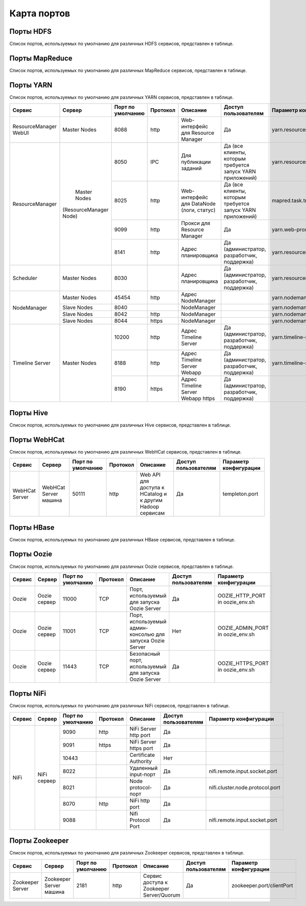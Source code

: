 ============
Карта портов
============

Порты HDFS
__________
Список портов, используемых по умолчанию для различных HDFS сервисов, представлен в таблице.

+---------------------------+----------------------+--------------------+----------+---------------------------------------------------+--------------------------------------------------+-------------------------------+
|   Сервис                  |   Сервер             | Порт по умолчанию  | Протокол |                      Описание                      | Доступ пользователям                             | Параметр конфигурации         |
+===========================+======================+====================+==========+====================================================+==================================================+===============================+
|                           | Master Nodes         | 50070              | http     | Web-интерфейс для работы с файловой системой HDFS  |                                                  | dfs.http.address              |
|   NameNode WebUI          |                      +--------------------+----------+----------------------------------------------------+ Да (администратор, разработчик, поддержка)       +-------------------------------+
|                           |                      | 50470              | https    | Безопасный http сервис                             |                                                  | dfs.https.address             |
+---------------------------+----------------------+--------------------+----------+---------------------------------------------------+--------------------------------------------------+-------------------------------+
| NameNode metadata service | Master Nodes         | 8020/9000          | IPC      | Взаимодействие с метаданными файловой системы      | Да (все клиенты для прямого взаимодействия с HDFS)| fs.default.name              |
+---------------------------+----------------------+--------------------+----------+---------------------------------------------------+--------------------------------------------------+-------------------------------+
|                           |                      | 50075              | http     | Web-интерфейс для доступа к логам, статусам и пр.  |                                                  | dfs.datanode.http.address     |
|                           |                      +--------------------+----------+----------------------------------------------------+ Да (администратор, разработчик, поддержка)       +-------------------------------+
|       DataNode            | All Slave Nodes      | 50475              | https    | Безопасный http сервис                             |                                                  | dfs.datanode.https.address    |
|                           |                      +--------------------+----------+---------------------------------------------------+--------------------------------------------------+-------------------------------+
|                           |                      | 50010              |          | Передача данных                                    |                                                  | dfs.datanode.address          |
|                           |                      +--------------------+----------+---------------------------------------------------+--------------------------------------------------+-------------------------------+
|                           |                      | 50020              | IPC      | Операции с метаданными                             | Нет                                              | dfs.datanode.ipc.address      |
+---------------------------+----------------------+--------------------+----------+---------------------------------------------------+--------------------------------------------------+-------------------------------+
| Secondary NameNode        | Secondary NameNodes  | 50090              | http     | Чекпоинт для метаданных NameNode                   | Нет                                              | dfs.secondary.http.address    |
+---------------------------+----------------------+--------------------+----------+---------------------------------------------------+--------------------------------------------------+-------------------------------+
| HDFS HFTP                 | Master NameNodes     | 50470              | https    | Порт для доступа к HFTP файловой системы           |                                                  | dfs.https.port                |
+---------------------------+----------------------+--------------------+----------+---------------------------------------------------+--------------------------------------------------+-------------------------------+
| JournalNode Web UI        | Master NameNodes     | 8480               | http     | Порт для доступа к HFTP файловой системы           |  Да (администратор, разработчик, поддержка)      | dfs.journalnode.http-address  |
|                           |                      +--------------------+----------+---------------------------------------------------+--------------------------------------------------+-------------------------------+
|                           |                      | 8481               | https    | Безопасный http сервис                             |  Да (администратор, разработчик, поддержка)      | dfs.journalnode.https-address |
+---------------------------+----------------------+--------------------+----------+---------------------------------------------------+--------------------------------------------------+-------------------------------+

Порты MapReduce
_______________
Список портов, используемых по умолчанию для различных MapReduce сервисов, представлен в таблице.

+--------------------------------+----------------------+--------------------+----------+---------------------------------------------------+-----------------------------------------------------------------+---------------------------------------+
|   Сервис                       |   Сервер             | Порт по умолчанию  | Протокол |                      Описание                     | Доступ пользователям                                            | Параметр конфигурации                 |
+================================+======================+====================+==========+===================================================+=================================================================+=======================================+
| JobTracker  WebUI              | Master Nodes         | 50030              | http     | Web-интерфейс для работы JobTracker               | Да                                                              | mapred.job.tracker.http.address       |
+--------------------------------+----------------------+--------------------+----------+---------------------------------------------------+-----------------------------------------------------------------+---------------------------------------+
| JobTracker                     | Master Nodes         | 8021               | IPC      | Для публикации заданий                             | Да (все клиенты, которым требуется запуск MR, Hive, Pig и т.д.) |  mapred.job.tracker                   |
+--------------------------------+----------------------+--------------------+----------+---------------------------------------------------+-----------------------------------------------------------------+---------------------------------------+
| TaskTracker Web UI and Shuffle | All Slave Nodes      | 50060              | http     | Web-интерфейс для DataNode (логи, статус)         | Да (администратор, разработчик, поддержка)                      | mapred.task.tracker.http.address      |
+--------------------------------+----------------------+--------------------+----------+---------------------------------------------------+-----------------------------------------------------------------+---------------------------------------+
| History Server WebUI           |                      | 51111              | http     | Web-интерфейс для истории заданий                 | Да                                                              | mapreduce.history.server.http.address |
+--------------------------------+----------------------+--------------------+----------+---------------------------------------------------+-----------------------------------------------------------------+---------------------------------------+
| MapReduce Shuffle Port         |                      | 13562              |          | Порт, на котором работает ShuffleHandler           | Нет                                                             | mapreduce.shuffle.port                |
+--------------------------------+----------------------+--------------------+----------+---------------------------------------------------+-----------------------------------------------------------------+---------------------------------------+

Порты YARN
__________
Список портов, используемых по умолчанию для различных YARN сервисов, представлен в таблице.

+--------------------------------+----------------------+--------------------+----------+---------------------------------------------------+-----------------------------------------------------------------+---------------------------------------+
|   Сервис                       |   Сервер             | Порт по умолчанию  | Протокол |                      Описание                     | Доступ пользователям                                            | Параметр конфигурации                 |
+================================+======================+====================+==========+===================================================+=================================================================+=======================================+
| ResourceManager WebUI          | Master Nodes         | 8088               | http     | Web-интерфейс для Resource Manager                | Да                                                              | yarn.resourcemanager.webapp.address   |
+--------------------------------+----------------------+--------------------+----------+---------------------------------------------------+-----------------------------------------------------------------+---------------------------------------+
| ResourceManager                | Master Nodes         | 8050               | IPC      | Для публикации заданий                            | Да (все клиенты, которым требуется запуск YARN приложений)      | yarn.resourcemanager.address          |
|                                |(ResourceManager Node)+--------------------+----------+---------------------------------------------------+-----------------------------------------------------------------+---------------------------------------+
|                                |                      | 8025               | http     | Web-интерфейс для DataNode (логи, статус)         | Да (все клиенты, которым требуется запуск YARN приложений)      | mapred.task.tracker.http.address      |
|                                |                      +--------------------+----------+---------------------------------------------------+-----------------------------------------------------------------+---------------------------------------+
|                                |                      | 9099               | http     | Прокси для Resource Manager                       | Да                                                              | yarn.web-proxy.address                |
|                                |                      +--------------------+----------+---------------------------------------------------+-----------------------------------------------------------------+---------------------------------------+
|                                |                      | 8141               | http     | Адрес планировщика                                | Да (администратор, разработчик, поддержка)                      | yarn.resourcemanager.admin.address    |
+--------------------------------+----------------------+--------------------+----------+---------------------------------------------------+-----------------------------------------------------------------+---------------------------------------+
| Scheduler                      | Master Nodes         | 8030               |          | Адрес планировщика                                | Да (администратор, разработчик, поддержка)                      | yarn.resourcemanager.scheduler.address|
+--------------------------------+----------------------+--------------------+----------+---------------------------------------------------+-----------------------------------------------------------------+---------------------------------------+
| NodeManager                    | Master Nodes         | 45454              | http     | Адрес NodeManager                                 |                                                                 | yarn.nodemanager.address              |
|                                +----------------------+--------------------+----------+---------------------------------------------------+-----------------------------------------------------------------+---------------------------------------+
|                                | Slave Nodes          | 8040               |          | NodeManager                                       |                                                                 | yarn.nodemanager.localizer.address    |
|                                +----------------------+--------------------+----------+---------------------------------------------------+-----------------------------------------------------------------+---------------------------------------+
|                                | Slave Nodes          | 8042               | http     | NodeManager                                       |                                                                 | yarn.nodemanager.webapp.address       |
|                                +----------------------+--------------------+----------+---------------------------------------------------+-----------------------------------------------------------------+---------------------------------------+
|                                | Slave Nodes          | 8044               | https    | NodeManager                                       |                                                                 |yarn.nodemanager.webapp.https.address  |
+--------------------------------+----------------------+--------------------+----------+---------------------------------------------------+-----------------------------------------------------------------+---------------------------------------+
| Timeline Server                | Master Nodes         | 10200              | http     | Адрес Timeline Server                             | Да (администратор, разработчик, поддержка)                      | yarn.timeline-service.address         |
|                                |                      +--------------------+----------+---------------------------------------------------+-----------------------------------------------------------------+---------------------------------------+
|                                |                      | 8188               | http     | Адрес Timeline Server Webapp                      | Да (администратор, разработчик, поддержка)                      | yarn.timeline-service.webapp.address  |
|                                |                      +--------------------+----------+---------------------------------------------------+-----------------------------------------------------------------+---------------------------------------+
|                                |                      | 8190               | https    | Адрес Timeline Server Webapp https                | Да (администратор, разработчик, поддержка)                      |                                       |
+--------------------------------+----------------------+--------------------+----------+---------------------------------------------------+-----------------------------------------------------------------+---------------------------------------+

Порты Hive
__________
Список портов, используемых по умолчанию для различных Hive сервисов, представлен в таблице.

+--------------------------------+----------------------+--------------------+----------+---------------------------------------------------+----------------------------------------------------------------------------------------+------------------------------------------------------+
|   Сервис                       |   Сервер             | Порт по умолчанию  | Протокол |                      Описание                     | Доступ пользователям                                                                   | Параметр конфигурации                                 |
+================================+======================+====================+==========+===================================================+========================================================================================+======================================================+
| Hive Server2                   | Hive Server машина   | 10000              | thrift   | Сервис для подключения к Hive (Thrift/JDBC)       | Да (все клиенты, которым требуется подключение к Hive)                                 | hive.server2.thrift.port                             |
|                                |                      +--------------------+----------+---------------------------------------------------+----------------------------------------------------------------------------------------+------------------------------------------------------+
|                                |                      | 10001              | http     | Сервис для подключения к Hive (http)               | Да (все клиенты, которым требуется подключение к Hive)                                 | hive.server2.transport.mode                           |
+--------------------------------+----------------------+--------------------+----------+---------------------------------------------------+----------------------------------------------------------------------------------------+------------------------------------------------------+
| JobTracker                     | Master Nodes         | 8021               | IPC      | Для публикации заданий                             | Да (все клиенты, которым требуется запуск MR, Hive, Pig. Задачи, использующие HCatalog)|                                                     |
+--------------------------------+----------------------+--------------------+----------+---------------------------------------------------+----------------------------------------------------------------------------------------+------------------------------------------------------+
| Hive Web UI                    | Hive Server машина   | 9999               | http     | WebUI для Hive                                     | Да                                                                                     | hive.hwi.listen.port                                 |
+--------------------------------+----------------------+--------------------+----------+---------------------------------------------------+----------------------------------------------------------------------------------------+------------------------------------------------------+
| Hive Web UI                    | Hive Server машина   | 9933               | http     |                                                   | Да (все клиенты, которым требуется запуск MR, Hive, Pig)                               | hive.metastore.uris                                   |
+--------------------------------+----------------------+--------------------+----------+---------------------------------------------------+----------------------------------------------------------------------------------------+------------------------------------------------------+

Порты WebHCat
_____________
Список портов, используемых по умолчанию для различных WebHCat сервисов, представлен в таблице.

+--------------------------------+----------------------+--------------------+----------+----------------------------------------------------------+----------------------+-----------------------+
|   Сервис                       |   Сервер             | Порт по умолчанию  | Протокол |                      Описание                            | Доступ пользователям | Параметр конфигурации |
+================================+======================+====================+==========+==========================================================+======================+=======================+
| WebHCat Server                 | WebHCat Server машина| 50111              | http     | Web API для доступа к HCatalog и к другим Hadoop сервисам| Да                   | templeton.port        |
+--------------------------------+----------------------+--------------------+----------+----------------------------------------------------------+----------------------+-----------------------+

Порты HBase
___________
Список портов, используемых по умолчанию для различных HBase сервисов, представлен в таблице.

+--------------------------------+-------------------------------------------------------------+--------------------+----------+-----------------------------------------------------------+-------------------------------------------+-------------------------------------+
|   Сервис                       |   Сервер                                                    | Порт по умолчанию  | Протокол |                      Описание                              | Доступ пользователям                      | Параметр конфигурации               |
+================================+=============================================================+====================+==========+===========================================================+===========================================+=====================================+
| HMaster                        | Master Nodes (HBase Master Node и back-up HBase Master node)| 60000              |          |                                                            | Да                                        | hbase.master.port                   |
+--------------------------------+-------------------------------------------------------------+--------------------+----------+-----------------------------------------------------------+-------------------------------------------+-------------------------------------+
| HMaster Info Web UI            | Master Nodes (HBase Master Node и back-up HBase Master node)| 60010              | http     | Порт для HBase Master UI                                | Да                                        | hbase.master.info.port              |
+--------------------------------+-------------------------------------------------------------+--------------------+----------+-----------------------------------------------------------+-------------------------------------------+-------------------------------------+
| Region Server                  | Все Slave Nodes                                             | 60020              |          |                                                            | Да (администратор, разработчик, поддержка)| hbase.regionserver.port             |
|                                +-------------------------------------------------------------+--------------------+----------+-----------------------------------------------------------+-------------------------------------------+-------------------------------------+
|                                | Все Slave Nodes                                             | 60030              | http     |                                                            | Да (администратор, разработчик, поддержка)| hbase.regionserver.info.port        |
|                                +-------------------------------------------------------------+--------------------+----------+-----------------------------------------------------------+-------------------------------------------+-------------------------------------+
|                                | Все Zookeeper Nodes                                         | 2888               |          | Порт используется Zookeeper для взаимодействия компонентов| Нет                                     | hbase.zookeeper.peerport            |
|                                +-------------------------------------------------------------+--------------------+----------+-----------------------------------------------------------+-------------------------------------------+-------------------------------------+
|                                | Все Zookeeper Nodes                                         | 3888               |          | Порт используется Zookeeper для взаимодействия компонентов|                                         | hbase.zookeeper.leaderport          |
|                                +-------------------------------------------------------------+--------------------+----------+-----------------------------------------------------------+-------------------------------------------+-------------------------------------+
|                                |                                                             | 2181               |          | Порт используется Zookeeper для взаимодействия компонентов|                                         | hbase.zookeeper.property.clientPort |
+--------------------------------+-------------------------------------------------------------+--------------------+----------+-----------------------------------------------------------+-------------------------------------------+-------------------------------------+
| HBase Thrift Server            | Все Thrift серверы                                          | 9090               |          | Порт, используемый HBase Thrift сервером                   | Да                                      |                                     |
+--------------------------------+-------------------------------------------------------------+--------------------+----------+-----------------------------------------------------------+-------------------------------------------+-------------------------------------+
| HBase Thrift Server Web UI     | Все Thrift серверы                                          | 9090               |          | Web-интерфейс для HBase Thrift сервера                   | Да (администратор, разработчик, поддержка)| hbase.thrift.info.port            |
+--------------------------------+-------------------------------------------------------------+--------------------+----------+-----------------------------------------------------------+-------------------------------------------+-------------------------------------+

Порты Oozie
____________
Список портов, используемых по умолчанию для различных Oozie сервисов, представлен в таблице.

+--------------------------------+----------------------+--------------------+----------+-----------------------------------------------------------+----------------------+---------------------------------+
|   Сервис                       |   Сервер             | Порт по умолчанию  | Протокол |                      Описание                             | Доступ пользователям | Параметр конфигурации           |
+================================+======================+====================+==========+===========================================================+======================+=================================+
| Oozie                          | Oozie сервер         | 11000              | TCP      | Порт, используемый для запуска Oozie Server               | Да                   | OOZIE_HTTP_PORT in oozie_env.sh |
+--------------------------------+----------------------+--------------------+----------+-----------------------------------------------------------+----------------------+---------------------------------+
| Oozie                          | Oozie сервер         | 11001              | TCP      | Порт, используемый админ-консолью для запуска Oozie Server| Нет                  | OOZIE_ADMIN_PORT in oozie_env.sh|
+--------------------------------+----------------------+--------------------+----------+-----------------------------------------------------------+----------------------+---------------------------------+
| Oozie                          | Oozie сервер         | 11443              | TCP      | Безопасный порт, используемый для запуска Oozie Server    | Да                   | OOZIE_HTTPS_PORT in oozie_env.sh|
+--------------------------------+----------------------+--------------------+----------+-----------------------------------------------------------+----------------------+---------------------------------+

Порты NiFi
__________
Список портов, используемых по умолчанию для различных NiFi сервисов, представлен в таблице.

+--------------------------------+----------------------+--------------------+----------+----------------------------------------------------------+----------------------+---------------------------------+
|   Сервис                       |   Сервер             | Порт по умолчанию  | Протокол |                      Описание                            | Доступ пользователям | Параметр конфигурации           |
+================================+======================+====================+==========+==========================================================+======================+=================================+
| NiFi                           | NiFi сервер          | 9090               | http     | NiFi Server http port                                    | Да                   |                                 |
|                                |                      +--------------------+----------+----------------------------------------------------------+----------------------+---------------------------------+
|                                |                      | 9091               | https    | NiFi Server https port                                   | Да                   |                                 |
|                                |                      +--------------------+----------+----------------------------------------------------------+----------------------+---------------------------------+
|                                |                      | 10443              |          | Certificate Authority                                    | Нет                  |                                 |
|                                |                      +--------------------+----------+----------------------------------------------------------+----------------------+---------------------------------+
|                                |                      | 8022               |          | Удаленный input-порт                                     | Да                   | nifi.remote.input.socket.port   |
|                                |                      +--------------------+----------+----------------------------------------------------------+----------------------+---------------------------------+
|                                |                      | 8021               |          | Node protocol-порт                                       | Да                   | nifi.cluster.node.protocol.port |
|                                |                      +--------------------+----------+----------------------------------------------------------+----------------------+---------------------------------+
|                                |                      | 8070               | http     | NiFi http port                                           | Да                   |                                 |
|                                |                      +--------------------+----------+----------------------------------------------------------+----------------------+---------------------------------+
|                                |                      | 9088               |          | Nifi Protocol Port                                       | Да                   | nifi.remote.input.socket.port   |
+--------------------------------+----------------------+--------------------+----------+----------------------------------------------------------+----------------------+---------------------------------+

Порты Zookeeper
_______________
Список портов, используемых по умолчанию для различных Zookeeper сервисов, представлен в таблице.

+--------------------------------+------------------------+--------------------+----------+----------------------------------------------------------+----------------------+--------------------------+
|   Сервис                       |   Сервер               | Порт по умолчанию  | Протокол |                      Описание                            | Доступ пользователям | Параметр конфигурации    |
+================================+========================+====================+==========+==========================================================+======================+==========================+
| Zookeeper Server               | Zookeeper Server машина| 2181               | http     | Сервис доступа к Zookeeper Server/Quorum                 | Да                   | zookeeper.port/clientPort|
+--------------------------------+------------------------+--------------------+----------+----------------------------------------------------------+----------------------+--------------------------+

